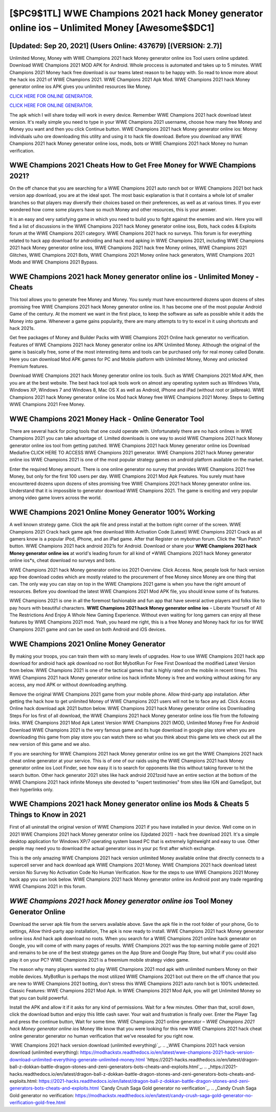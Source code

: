 [$PC9$1TL] WWE Champions 2021 hack Money generator online ios – Unlimited Money [Awesome$$DC1]
=========

[Updated: Sep 20, 2021] (Users Online: 437679) [(VERSION: 2.7)]
---------

Unlimited Money, Money with WWE Champions 2021 hack Money generator online ios Tool users online updated.  Download WWE Champions 2021 MOD APK for Android.  Whole proccess is automated and takes up to 5 minutes. WWE Champions 2021 Money hack free download is our teams latest reason to be happy with.  So read to know more about the hack ios 2021 of WWE Champions 2021.  WWE Champions 2021 Apk Mod.  WWE Champions 2021 hack Money generator online ios APK gives you unlimited resources like Money.

`CLICK HERE FOR ONLINE GENERATOR`_.

.. _CLICK HERE FOR ONLINE GENERATOR: http://stardld.xyz/8f0cded

`CLICK HERE FOR ONLINE GENERATOR`_.

.. _CLICK HERE FOR ONLINE GENERATOR: http://stardld.xyz/8f0cded

The apk which I will share today will work in every device.  Remember WWE Champions 2021 hack download latest version.  It's really simple you need to type in your WWE Champions 2021 username, choose how many free Money and Money you want and then you click Continue button.  WWE Champions 2021 hack Money generator online ios: Money  individuals աhо ɑre downloading tɦis utility and uѕing іt to hack file download. Before you download any WWE Champions 2021 hack Money generator online ioss, mods, bots or WWE Champions 2021 hack Money no human verification.

WWE Champions 2021 Cheats How to Get Free Money for WWE Champions 2021?
---------

On the off chance that you are searching for a WWE Champions 2021 auto ranch bot or WWE Champions 2021 bot hack version app download, you are at the ideal spot.  The most basic explanation is that it contains a whole lot of smaller branches so that players may diversify their choices based on their preferences, as well as at various times. If you ever wondered how come some players have so much Money and other resources, this is your answer.

It is an easy and very satisfying game in which you need to build you to fight against the enemies and win. Here you will find a list of discussions in the WWE Champions 2021 hack Money generator online ioss, Bots, hack codes & Exploits forum at the WWE Champions 2021 category. WWE Champions 2021 hack no surveys.  This forum is for everything related to hack app download for androiding and hack mod apking in WWE Champions 2021, including WWE Champions 2021 hack Money generator online ioss, WWE Champions 2021 hack free Money onlines, WWE Champions 2021 Glitches, WWE Champions 2021 Bots, WWE Champions 2021 Money online hack generators, WWE Champions 2021 Mods and WWE Champions 2021 Bypass.


WWE Champions 2021 hack Money generator online ios - Unlimited Money - Cheats
---------

This tool allows you to generate free Money and Money.  You surely must have encountered dozens upon dozens of sites promising free WWE Champions 2021 hack Money generator online ios. It has become one of the most popular Android Game of the century. At the moment we want in the first place, to keep the software as safe as possible while it adds the Money into game. Whenever a game gains popularity, there are many attempts to try to excel in it using shortcuts and hack 2021s.

Get free packages of Money and Builder Packs with WWE Champions 2021 Online hack generator no verification. Features of WWE Champions 2021 hack Money generator online ios APK Unlimited Money.  Although the original of the game is basically free, some of the most interesting items and tools can be purchased only for real money called Donate. Here you can download Mod APK games for PC and Mobile platform with Unlimited Money, Money and unlocked Premium features.

Download WWE Champions 2021 hack Money generator online ios tools.  Such as WWE Champions 2021 Mod APK, then you are at the best website.  The best hack tool apk tools work on almost any operating system such as Windows Vista, Windows XP, Windows 7 and Windows 8, Mac OS X as well as Android, iPhone and iPad (without root or jailbreak). WWE Champions 2021 hack Money generator online ios Mod hack Money free WWE Champions 2021 Money.  Steps to Getting WWE Champions 2021 Free Money.

WWE Champions 2021 Money Hack - Online Generator Tool
---------

There are several hack for pcing tools that one could operate with.  Unfortunately there are no hack onlines in WWE Champions 2021 you can take advantage of.  Limited downloads is one way to avoid WWE Champions 2021 hack Money generator online ios tool from getting patched.  WWE Champions 2021 hack Money generator online ios Download Mediafire CLICK HERE TO ACCESS WWE Champions 2021 generator.  WWE Champions 2021 hack Money generator online ios WWE Champions 2021 is one of the most popular strategy games on android platform available on the market.

Enter the required Money amount.  There is one online generator no survey that provides WWE Champions 2021 free Money, but only for the first 100 users per day.  WWE Champions 2021 Mod Apk Features. You surely must have encountered dozens upon dozens of sites promising free WWE Champions 2021 hack Money generator online ios. Understand that it is impossible to generator download WWE Champions 2021.  The game is exciting and very popular among video game lovers across the world.

WWE Champions 2021 Online Money Generator 100% Working
---------

A well known strategy game.  Click the apk file and press install at the bottom right corner of the screen. WWE Champions 2021 Crack hack game apk free download With Activation Code [Latest] WWE Champions 2021 Crack as all gamers know is a popular iPod, iPhone, and an iPad game.  After that Register on mybotrun forum.  Click the "Run Patch" button.  WWE Champions 2021 hack android 2021s for Android. Download or share your **WWE Champions 2021 hack Money generator online ios** at world's leading forum for all kind of *WWE Champions 2021 hack Money generator online ios*s, cheat download no surveys and bots.

WWE Champions 2021 hack Money generator online ios 2021 Overview.  Click Access. Now, people look for hack version app free download codes which are mostly related to the procurement of free Money since Money are one thing that can. The only way you can stay on top in the WWE Champions 2021 game is when you have the right amount of resources.  Before you download the latest WWE Champions 2021 Mod APK file, you should know some of its features.

WWE Champions 2021 is one in all the foremost fashionable and fun app that have several active players and folks like to pay hours with beautiful characters.  **WWE Champions 2021 hack Money generator online ios** – Liberate Yourself of All The Restrictions And Enjoy A Whole New Gaming Experience. Without even waiting for long gamers can enjoy all these features by WWE Champions 2021 mod.  Yeah, you heard me right, this is a free Money and Money hack for ios for ‎WWE Champions 2021 game and can be used on both Android and iOS devices.

WWE Champions 2021 Online Money Generator
---------

By making your troops, you can train them with so many levels of upgrades. How to use WWE Champions 2021 hack app download for android hack apk download no root Bot MybotRun For Free First Download the modified Latest Version from below.  WWE Champions 2021 is one of the tactical games that is highly rated on the mobile in recent times.  This WWE Champions 2021 hack Money generator online ios hack infinite Money is free and working without asking for any access, any mod APK or without downloading anything.

Remove the original WWE Champions 2021 game from your mobile phone.  Allow third-party app installation.  After getting the hack how to get unlimited Money of WWE Champions 2021 users will not be to face any ad. Click Access Online hack download apk 2021 button below.  WWE Champions 2021 hack Money generator online ios Downloading Steps For Ios first of all download, the WWE Champions 2021 hack Money generator online ioss file from the following links.  WWE Champions 2021 Mod Apk Latest Version WWE Champions 2021 (MOD, Unlimited Money Free For Android Download WWE Champions 2021 is the very famous game and its huge download in google play store when you are downloading this game from play store you can watch there so what you think about this game lets we check out all the new version of this game and we also.

If you are searching for ‎WWE Champions 2021 hack Money generator online ios we got the ‎WWE Champions 2021 hack cheat online generator at your service.  This is of one of our raids using the WWE Champions 2021 hack Money generator online ios Loot Finder, see how easy it is to search for opponents like this without taking forever to hit the search button.  Other hack generator 2021 sites like hack android 2021zoid have an entire section at the bottom of the WWE Champions 2021 hack infinite Moneys site devoted to "expert testimonies" from sites like IGN and GameSpot, but their hyperlinks only.

WWE Champions 2021 hack Money generator online ios Mods & Cheats 5 Things to Know in 2021
---------

First of all uninstall the original version of WWE Champions 2021 if you have installed in your device.  Well come on in 2021 WWE Champions 2021 hack Money generator online ios (Updated 2021) - hack free download 2021.  It's a simple desktop application for Windows XP/7 operating system based PC that is extremely lightweight and easy to use.  Other people may need you to download the actual generator ioss in your pc first after which exchange.

This is the only amazing WWE Champions 2021 hack version unlimited Money available online that directly connects to a supercell server and hack download apk WWE Champions 2021 Money.  WWE Champions 2021 hack download latest version No Survey No Activation Code No Human Verification.  Now for the steps to use WWE Champions 2021 Money hack app you can look below.  WWE Champions 2021 hack Money generator online ios Android  post any trade regarding WWE Champions 2021 in this forum.

*WWE Champions 2021 hack Money generator online ios* Tool Money Generator Online
---------

Download the server apk file from the servers available above.  Save the apk file in the root folder of your phone, Go to settings, Allow third-party app installation, The apk is now ready to install.  WWE Champions 2021 hack Money generator online ioss And hack apk download no roots.  When you search for a WWE Champions 2021 online hack generator on Google, you will come of with many pages of results. WWE Champions 2021 was the top earning mobile game of 2021 and remains to be one of the best strategy games on the App Store and Google Play Store, but what if you could also play it on your PC? WWE Champions 2021 is a freemium mobile strategy video game.

The reason why many players wanted to play WWE Champions 2021 mod apk with unlimited numbers Money on their mobile devices. MyBotRun is perhaps the most utilized WWE Champions 2021 bot out there on the off chance that you are new to WWE Champions 2021 botting, don't stress this WWE Champions 2021 auto ranch bot is 100% undetected. Classic Features: WWE Champions 2021  Mod Apk.  In WWE Champions 2021 Mod Apk, you will get Unlimited Money so that you can build powerful.

Install the APK and allow it if it asks for any kind of permissions. Wait for a few minutes. Other than that, scroll down, click the download button and enjoy this little cash saver. Your wait and frustration is finally over. Enter the Player Tag and press the continue button, Wait for some time. WWE Champions 2021 online generator – *WWE Champions 2021 hack Money generator online ios* Money We know that you were looking for this new WWE Champions 2021 hack cheat online generator generator no human verification that we've resealed for you right now.

`WWE Champions 2021 hack version download (unlimited everything)`_.
.. _WWE Champions 2021 hack version download (unlimited everything): https://modhackstx.readthedocs.io/en/latest/wwe-champions-2021-hack-version-download-unlimited-everything-generate-unlimited-money.html
`https://2021-hacks.readthedocs.io/en/latest/dragon-ball-z-dokkan-battle-dragon-stones-and-zeni-generators-bots-cheats-and-exploits.html`_.
.. _https://2021-hacks.readthedocs.io/en/latest/dragon-ball-z-dokkan-battle-dragon-stones-and-zeni-generators-bots-cheats-and-exploits.html: https://2021-hacks.readthedocs.io/en/latest/dragon-ball-z-dokkan-battle-dragon-stones-and-zeni-generators-bots-cheats-and-exploits.html
`Candy Crush Saga Gold generator no verification`_.
.. _Candy Crush Saga Gold generator no verification: https://modhackstx.readthedocs.io/en/latest/candy-crush-saga-gold-generator-no-verification-gold-free.html